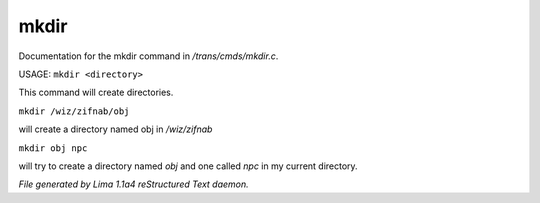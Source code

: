 mkdir
******

Documentation for the mkdir command in */trans/cmds/mkdir.c*.

USAGE:  ``mkdir <directory>``

This command will create directories.

``mkdir /wiz/zifnab/obj``

will create a directory named obj in */wiz/zifnab*

``mkdir obj npc``

will try to create a directory named *obj* and one called *npc* in my current directory.

.. TAGS: RST



*File generated by Lima 1.1a4 reStructured Text daemon.*
